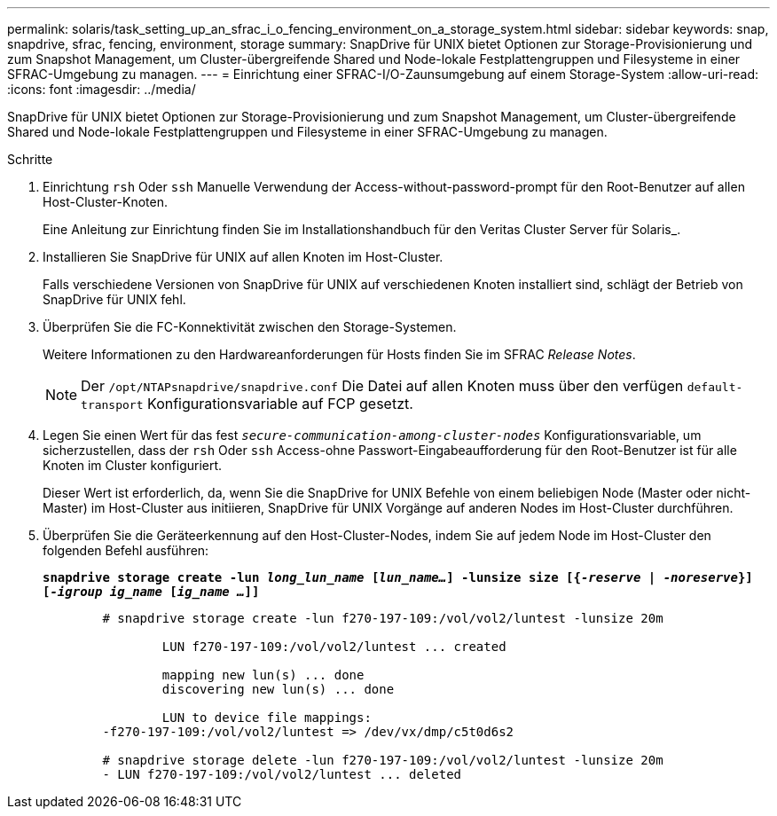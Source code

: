 ---
permalink: solaris/task_setting_up_an_sfrac_i_o_fencing_environment_on_a_storage_system.html 
sidebar: sidebar 
keywords: snap, snapdrive, sfrac, fencing, environment, storage 
summary: SnapDrive für UNIX bietet Optionen zur Storage-Provisionierung und zum Snapshot Management, um Cluster-übergreifende Shared und Node-lokale Festplattengruppen und Filesysteme in einer SFRAC-Umgebung zu managen. 
---
= Einrichtung einer SFRAC-I/O-Zaunsumgebung auf einem Storage-System
:allow-uri-read: 
:icons: font
:imagesdir: ../media/


[role="lead"]
SnapDrive für UNIX bietet Optionen zur Storage-Provisionierung und zum Snapshot Management, um Cluster-übergreifende Shared und Node-lokale Festplattengruppen und Filesysteme in einer SFRAC-Umgebung zu managen.

.Schritte
. Einrichtung `rsh` Oder `ssh` Manuelle Verwendung der Access-without-password-prompt für den Root-Benutzer auf allen Host-Cluster-Knoten.
+
Eine Anleitung zur Einrichtung finden Sie im Installationshandbuch für den Veritas Cluster Server für Solaris_.

. Installieren Sie SnapDrive für UNIX auf allen Knoten im Host-Cluster.
+
Falls verschiedene Versionen von SnapDrive für UNIX auf verschiedenen Knoten installiert sind, schlägt der Betrieb von SnapDrive für UNIX fehl.

. Überprüfen Sie die FC-Konnektivität zwischen den Storage-Systemen.
+
Weitere Informationen zu den Hardwareanforderungen für Hosts finden Sie im SFRAC _Release Notes_.

+

NOTE: Der `/opt/NTAPsnapdrive/snapdrive.conf` Die Datei auf allen Knoten muss über den verfügen `default-transport` Konfigurationsvariable auf FCP gesetzt.

. Legen Sie einen Wert für das fest `_secure-communication-among-cluster-nodes_` Konfigurationsvariable, um sicherzustellen, dass der `rsh` Oder `ssh` Access-ohne Passwort-Eingabeaufforderung für den Root-Benutzer ist für alle Knoten im Cluster konfiguriert.
+
Dieser Wert ist erforderlich, da, wenn Sie die SnapDrive for UNIX Befehle von einem beliebigen Node (Master oder nicht-Master) im Host-Cluster aus initiieren, SnapDrive für UNIX Vorgänge auf anderen Nodes im Host-Cluster durchführen.

. Überprüfen Sie die Geräteerkennung auf den Host-Cluster-Nodes, indem Sie auf jedem Node im Host-Cluster den folgenden Befehl ausführen:
+
`*snapdrive storage create -lun _long_lun_name_ [_lun_name..._] -lunsize size [{_-reserve_ | _-noreserve_}] [_-igroup ig_name_ [_ig_name ..._]]*`

+
[listing]
----

	# snapdrive storage create -lun f270-197-109:/vol/vol2/luntest -lunsize 20m

		LUN f270-197-109:/vol/vol2/luntest ... created

		mapping new lun(s) ... done
		discovering new lun(s) ... done

		LUN to device file mappings:
	-f270-197-109:/vol/vol2/luntest => /dev/vx/dmp/c5t0d6s2

	# snapdrive storage delete -lun f270-197-109:/vol/vol2/luntest -lunsize 20m
	- LUN f270-197-109:/vol/vol2/luntest ... deleted
----

